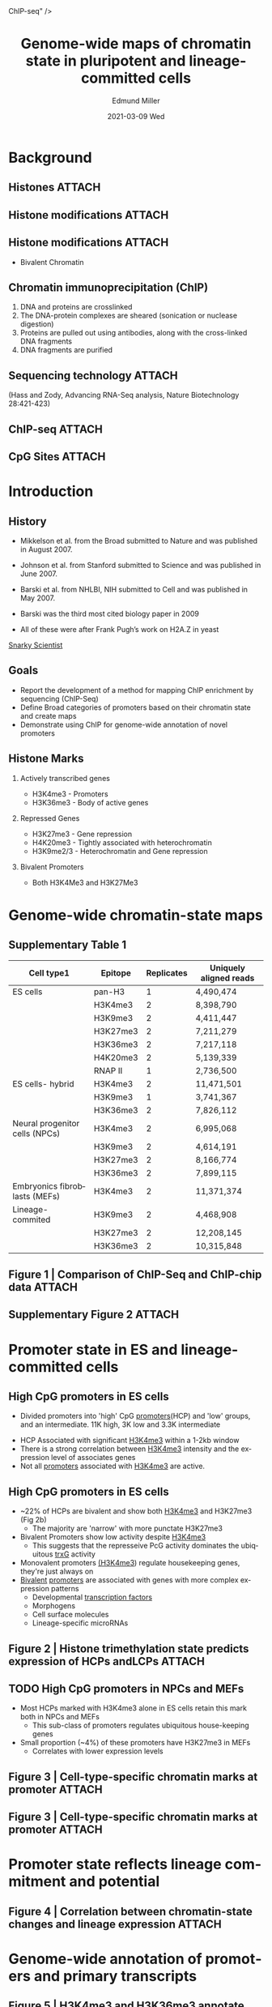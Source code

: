 :PROPERTIES:
:ID:       6504fad5-24cc-49bc-b019-52a718672810
:END:
#+TITLE:     Genome-wide maps of chromatin state in pluripotent and lineage-committed cells
#+AUTHOR:    Edmund Miller
#+EMAIL:     Edmund.Miller@utdallas.edu
#+DATE:      2021-03-09 Wed
#+DESCRIPTION: a framework for deterministic machine learning
#+KEYWORDS: [[id:73f194c5-9c44-4ab9-a8f2-021410376c8f][ChIP-seq]]
#+LANGUAGE:  en
#+OPTIONS:   H:2 num:t toc:nil \n:nil @:t ::t |:t ^:t -:t f:t *:t <:t
#+OPTIONS:   TeX:t LaTeX:t skip:nil d:nil todo:t pri:nil tags:not-in-toc
#+INFOJS_OPT: view:nil toc:nil ltoc:t mouse:underline buttons:0 path:https://orgmode.org/org-info.js
#+EXPORT_SELECT_TAGS: export
#+EXPORT_EXCLUDE_TAGS: noexport
#+HTML_LINK_UP:
#+HTML_LINK_HOME:
#+filetags: :biology:
#+startup: beamer
#+LaTeX_CLASS: beamer
#+LaTeX_CLASS_OPTIONS: [bigger]
#+BEAMER_FRAME_LEVEL: 2
# C-c C-e l O

* Background

** Histones :ATTACH:
:PROPERTIES:
:ID:       7b330aee-4d85-4681-a809-025f5db75e13
:END:

#+attr_latex: :height 0.7\linewidth
[[attachment:_20210324_114732screenshot.png]]

** Histone modifications :ATTACH:
:PROPERTIES:
:ID:       86f221d7-720c-47ff-9df2-4ef659272ff0
:END:

#+attr_latex: :height 0.7\linewidth
[[attachment:_20210324_115719screenshot.png]]


** Histone modifications :ATTACH:
:PROPERTIES:
:ID:       b09008f9-aa29-47b9-ae53-b747ff67ba17
:END:

[[attachment:_20210324_115559screenshot.png]]

- Bivalent Chromatin

** Chromatin immunoprecipitation (ChIP)

1. DNA and proteins are crosslinked
2. The DNA-protein complexes are sheared (sonication or nuclease digestion)
3. Proteins are pulled out using antibodies, along with the cross-linked DNA fragments
4. DNA fragments are purified

** Sequencing technology :ATTACH:
:PROPERTIES:
:ID:       04540cc4-c1f8-4b34-b004-6f92fd9c71ad
:END:


[[attachment:_20210324_120958screenshot.png]]

(Hass and Zody, Advancing RNA-Seq analysis, Nature Biotechnology 28:421-423)
** ChIP-seq :ATTACH:
:PROPERTIES:
:ID:       e6d26fa2-787e-4872-abf8-f9f649fe40ad
:END:

[[attachment:_20210324_121550screenshot.png]]

** CpG Sites :ATTACH:
:PROPERTIES:
:ID:       623ea5dc-1211-4695-96d9-362097364d9e
:END:

[[attachment:_20210324_091853screenshot.png]]



* Introduction
** History

- Mikkelson et al. from the Broad submitted to Nature and was published in August 2007.
- Johnson et al. from Stanford submitted to Science and was published in June 2007.
- Barski et al. from NHLBI, NIH submitted to Cell and was published in May 2007.

- Barski was the third most cited biology paper in 2009

- All of these were after Frank Pugh’s work on H2A.Z in yeast

[[http://www.snarkyscientist.com/2013/06/19/the-history-of-the-biggest-technique-of-2009-who-invented-chip-seq/][Snarky Scientist]]

** Goals

- Report the development of a method for mapping ChIP enrichment by sequencing
  (ChIP-Seq)
- Define Broad categories of promoters based on their chromatin state and create maps
- Demonstrate using ChIP for genome-wide annotation of novel promoters

** Histone Marks

*** Actively transcribed genes

- H3K4me3 - Promoters
- H3K36me3 - Body of active genes

*** Repressed Genes

- H3K27me3 - Gene repression
- H4K20me3 - Tightly associated with heterochromatin
- H3K9me2/3 - Heterochromatin and Gene repression

*** Bivalent Promoters
- Both H3K4Me3 and H3K27Me3

* Genome-wide chromatin-state maps
** Supplementary Table 1
:PROPERTIES:
:BEAMER_opt: shrink=10
:END:

| Cell type1                     | Epitope  | Replicates | Uniquely aligned reads |
|--------------------------------+----------+------------+------------------------|
| ES cells                       | pan-H3   |          1 | 4,490,474              |
|                                | H3K4me3  |          2 | 8,398,790              |
|                                | H3K9me3  |          2 | 4,411,447              |
|                                | H3K27me3 |          2 | 7,211,279              |
|                                | H3K36me3 |          2 | 7,217,118              |
|                                | H4K20me3 |          2 | 5,139,339              |
|                                | RNAP II  |          1 | 2,736,500              |
|--------------------------------+----------+------------+------------------------|
| ES cells- hybrid               | H3K4me3  |          2 | 11,471,501             |
|                                | H3K9me3  |          1 | 3,741,367              |
|                                | H3K36me3 |          2 | 7,826,112              |
|--------------------------------+----------+------------+------------------------|
| Neural progenitor cells (NPCs) | H3K4me3  |          2 | 6,995,068              |
|                                | H3K9me3  |          2 | 4,614,191              |
|                                | H3K27me3 |          2 | 8,166,774              |
|                                | H3K36me3 |          2 | 7,899,115              |
|--------------------------------+----------+------------+------------------------|
| Embryonics fibroblasts (MEFs)  | H3K4me3  |          2 | 11,371,374             |
| Lineage-commited               | H3K9me3  |          2 | 4,468,908              |
|                                | H3K27me3 |          2 | 12,208,145             |
|                                | H3K36me3 |          2 | 10,315,848             |

** Figure 1 | Comparison of ChIP-Seq and ChIP-chip data :ATTACH:
:PROPERTIES:
:ID:       4f4a18ac-12d3-40ce-a681-6184cbf3faff
:END:

#+attr_latex: :width 1.0\linewidth
[[attachment:_20210323_210938screenshot.png]]

** Supplementary Figure 2 :ATTACH:
:PROPERTIES:
:ID:       f5d9faad-eda5-4ff5-9bab-ed6df6ac3d8f
:END:

#+attr_latex: :width 1.0\linewidth
[[attachment:_20210323_213424screenshot.png]]

* Promoter state in ES and lineage-committed cells
** High CpG promoters in ES cells


 - Divided promoters into 'high' CpG [[id:7e167394-ea82-4f4c-ae11-8428d91d2d16][promoters]](HCP) and 'low' groups, and an
   intermediate. 11K high, 3K low and 3.3K intermediate

- HCP Associated with significant [[id:0f041ac4-425e-4dbd-ad7b-737e257f2003][H3K4me3]] within a 1-2kb window
- There is a strong correlation between [[id:0f041ac4-425e-4dbd-ad7b-737e257f2003][H3K4me3]] intensity and the expression level of associates genes
- Not all [[id:7e167394-ea82-4f4c-ae11-8428d91d2d16][promoters]] associated with [[id:0f041ac4-425e-4dbd-ad7b-737e257f2003][H3K4me3]] are active.

** High CpG promoters in ES cells

- ~22% of HCPs are bivalent and show both [[id:0f041ac4-425e-4dbd-ad7b-737e257f2003][H3K4me3]] and H3K27me3 (Fig 2b)
  + The majority are 'narrow' with more punctate H3K27me3

- Bivalent Promoters show low activity despite [[id:0f041ac4-425e-4dbd-ad7b-737e257f2003][H3K4me3]]
  + This suggests that the represseive PcG activity dominates the ubiquitous [[id:22a7cf37-ce53-4edb-b654-60f002f0fd1a][trxG]] activity

- Monovalent promoters [[id:0f041ac4-425e-4dbd-ad7b-737e257f2003][(H3K4me3]]) regulate housekeeping genes, they're just always on
- [[id:4a20df40-53a8-4d37-a0bd-494d60f6fa75][Bivalent]] [[id:7e167394-ea82-4f4c-ae11-8428d91d2d16][promoters]] are associated with genes with more complex expression
  patterns
  + Developmental [[id:9166f798-030e-41ea-9381-60b67d303c1b][transcription factors]]
  + Morphogens
  + Cell surface molecules
  + Lineage-specific microRNAs

** Figure 2 | Histone trimethylation state predicts expression of HCPs andLCPs :ATTACH:
:PROPERTIES:
:ID:       c0805681-907a-498f-b20f-a4a26703b9ac
:END:

#+attr_latex: :height 0.7\linewidth
[[attachment:_20210324_110804screenshot.png]]


** TODO High CpG promoters in NPCs and MEFs

- Most HCPs marked with H3K4me3 alone in ES cells retain this mark both in NPCs
  and MEFs
  + This sub-class of promoters regulates ubiquitous house-keeping genes
- Small proportion (~4%) of these promoters have H3K27me3 in MEFs
  + Correlates with lower expression levels

** Figure 3 | Cell-type-specific chromatin marks at promoter :ATTACH:
:PROPERTIES:
:ID:       cdf6fab7-f85d-4011-8854-1f9fcafb3ef2
:END:

#+attr_latex: :height 0.325\linewidth
[[attachment:_20210324_110905screenshot.png]]


** Figure 3 | Cell-type-specific chromatin marks at promoter :ATTACH:
:PROPERTIES:
:ID:       3ff8e55b-d0ad-4fe1-bb72-a0309652830b
:END:

#+attr_latex: :width 1.0\linewidth
[[attachment:_20210324_110925screenshot.png]]


* Promoter state reflects lineage commitment and potential

** Figure 4 | Correlation between chromatin-state changes and lineage expression :ATTACH:
:PROPERTIES:
:ID:       df3132f4-3345-41a6-b6ec-19a5759ba2c1
:END:

#+attr_latex: :height 0.7\linewidth
[[attachment:_20210324_111024screenshot.png]]


* Genome-wide annotation of promoters and primary transcripts

** Figure 5 | H3K4me3 and H3K36me3 annotate genes and non-coding RNAtranscripts. :ATTACH:
:PROPERTIES:
:ID:       df714a4b-0442-486d-b12c-513550ed5b35
:END:

#+attr_latex: :height 0.7\linewidth
[[attachment:_20210324_111735screenshot.png]]


** Figure 6 | Allele-specific histone methylation and genic H3K9me3/H4K20me3 :ATTACH:
:PROPERTIES:
:ID:       67ed5a84-6a68-448c-818a-63ad21906c9f
:END:

[[attachment:_20210324_111942screenshot.png]]


* H3K9 and H4K20 trimethylation mark specific repetitive elements

** Figure 6 | Allele-specific histone methylation and genic H3K9me3/H4K20me3 :ATTACH:
:PROPERTIES:
:ID:       792b8a6e-36cb-471e-b382-6d0913aba490
:END:


#+attr_latex: :width 1.0\linewidth
[[attachment:_20210324_111952screenshot.png]]

* Discussion

** Discussion
- H3K4me3 and H3K36me3 allows recognition of promoters together with their
  complete transcription units
  + Should help to define alternative promoters and their usage in specific cell
    types
  + Identify the primary structure of genes encoding non-coding RNAs
  + Detect gene expression
  + Detect allele-specific transcription

- H3K9me3 and H4K20me3 should facilitate the study of heterochromatin, spreading
  and imprinting mechanisms.

** Discussion

- H3K4me3 and H3K27me3 provides a rich description of cellular state.
  + [[id:7e167394-ea82-4f4c-ae11-8428d91d2d16][Promoters]] may be classified as active, repressed or poised for alternative
    developmental fates

- Given the technical features of [[id:73f194c5-9c44-4ab9-a8f2-021410376c8f][ChIP-Seq]] (high throughput, low cost and input
  requirement), it is now appropriate to contemplate projects to generate
  catalogues of chromatin-state maps representing a wide range of human and
  mouse cell types.
